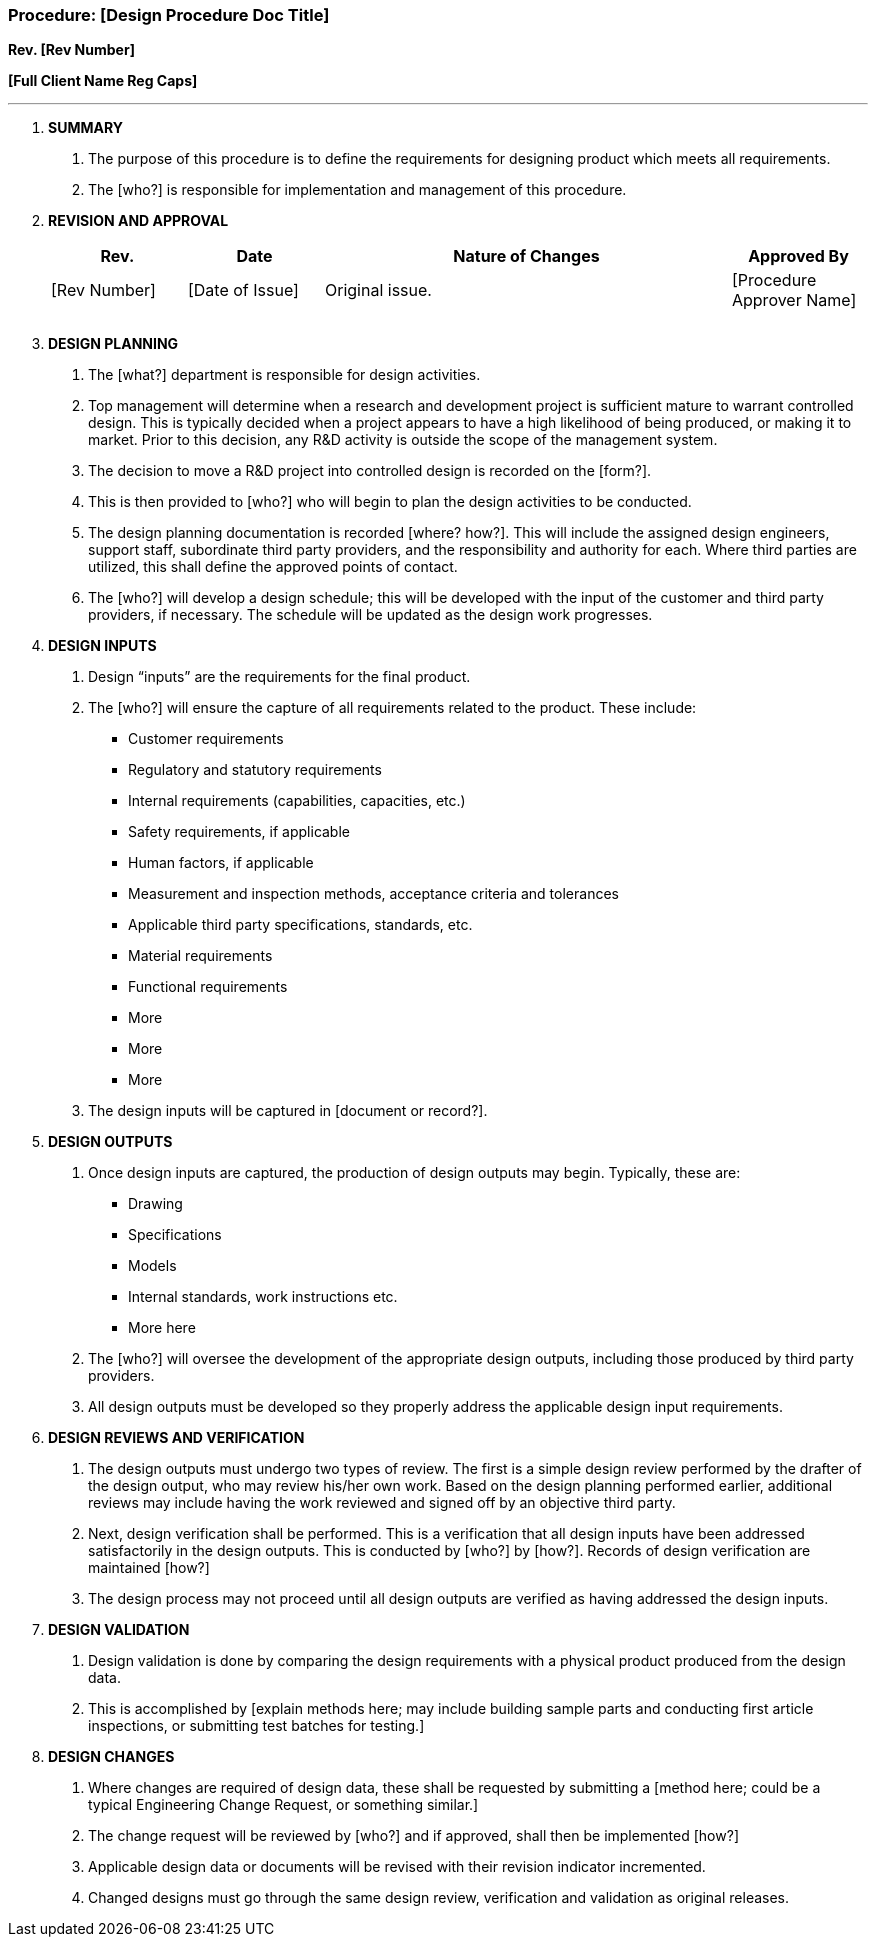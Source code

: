 === Procedure: [Design Procedure Doc Title] +

*Rev. [Rev Number]* +

*[Full Client Name Reg Caps]*

---

[arabic]
. *[.underline]#SUMMARY#*
[arabic]
.. The purpose of this procedure is to define the requirements for
designing product which meets all requirements.

.. The [who?] is responsible for implementation and management of this
procedure.
. *[.underline]#REVISION AND APPROVAL#*
+
[cols="1,1,3,1",options="header",]
|===
|*Rev.* |*Date* |*Nature of Changes* |*Approved By*
|[Rev Number] |[Date of Issue] |Original issue. |[Procedure Approver Name]
| | | |
| | | |
|===

[arabic, start=3]
. *[.underline]#DESIGN PLANNING#*
[arabic]
.. The [what?] department is responsible for design activities.

.. Top management will determine when a research and development project
is sufficient mature to warrant controlled design. This is typically
decided when a project appears to have a high likelihood of being
produced, or making it to market. Prior to this decision, any R&D
activity is outside the scope of the management system.

.. The decision to move a R&D project into controlled design is recorded
on the [form?].

.. This is then provided to [who?] who will begin to plan the design
activities to be conducted.

.. The design planning documentation is recorded [where? how?]. This
will include the assigned design engineers, support staff, subordinate
third party providers, and the responsibility and authority for each.
Where third parties are utilized, this shall define the approved points
of contact.

.. The [who?] will develop a design schedule; this will be developed
with the input of the customer and third party providers, if necessary.
The schedule will be updated as the design work progresses.

. *[.underline]#DESIGN INPUTS#*
[arabic]
.. Design “inputs” are the requirements for the final product.

.. The [who?] will ensure the capture of all requirements related to the
product. These include:

* Customer requirements
* Regulatory and statutory requirements
* Internal requirements (capabilities, capacities, etc.)
* Safety requirements, if applicable
* Human factors, if applicable
* Measurement and inspection methods, acceptance criteria and tolerances
* Applicable third party specifications, standards, etc.
* Material requirements
* Functional requirements
* More
* More
* More
+
.. The design inputs will be captured in [document or record?].

[arabic, start=5]
. *[.underline]#DESIGN OUTPUTS#*
[arabic]
.. Once design inputs are captured, the production of design outputs may
    begin. Typically, these are:

* Drawing
* Specifications
* Models
* Internal standards, work instructions etc.
* More here
+
.. The [who?] will oversee the development of the appropriate design
    outputs, including those produced by third party providers.

.. All design outputs must be developed so they properly address the
    applicable design input requirements.

[arabic, start=6]
. *[.underline]#DESIGN REVIEWS AND VERIFICATION#*
[arabic]
.. The design outputs must undergo two types of review. The first is a
    simple design review performed by the drafter of the design output, who
    may review his/her own work. Based on the design planning performed
    earlier, additional reviews may include having the work reviewed and
    signed off by an objective third party.

.. Next, design verification shall be performed. This is a verification
    that all design inputs have been addressed satisfactorily in the design
    outputs. This is conducted by [who?] by [how?]. Records of design
    verification are maintained [how?]

.. The design process may not proceed until all design outputs are
    verified as having addressed the design inputs.

. *[.underline]#DESIGN VALIDATION#*
[arabic]
.. Design validation is done by comparing the design requirements with a
    physical product produced from the design data.

.. This is accomplished by [explain methods here; may include building
    sample parts and conducting first article inspections, or submitting
    test batches for testing.]

. *[.underline]#DESIGN CHANGES#*
[arabic]
.. Where changes are required of design data, these shall be requested
    by submitting a [method here; could be a typical Engineering Change
    Request, or something similar.]

.. The change request will be reviewed by [who?] and if approved, shall
    then be implemented [how?]

.. Applicable design data or documents will be revised with their
    revision indicator incremented.

.. Changed designs must go through the same design review, verification
    and validation as original releases.
